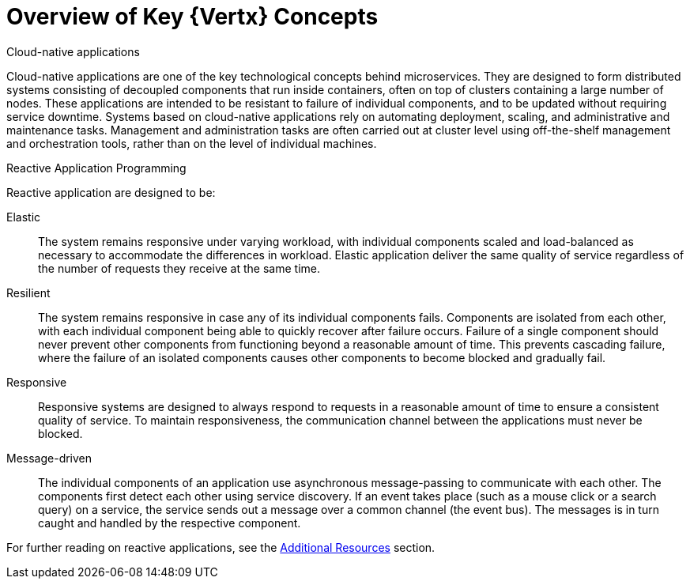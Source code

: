 [[key-vertx-concepts]]
= Overview of Key {Vertx} Concepts

.Cloud-native applications

Cloud-native applications are one of the key technological concepts behind microservices.
They are designed to form distributed systems consisting of decoupled components that run inside containers, often on top of clusters containing a large number of nodes.
These applications are intended to be  resistant to failure of individual components, and to be updated without requiring service downtime.
Systems based on cloud-native applications rely on automating deployment, scaling, and administrative and maintenance tasks.
Management and administration tasks are often carried out at cluster level using off-the-shelf management and orchestration tools, rather than on the level of individual machines.

.Reactive Application Programming

Reactive application are designed to be:

Elastic:: The system remains responsive under varying workload, with individual components scaled and load-balanced as necessary to accommodate the differences in workload.
Elastic application deliver the same quality of service regardless of the number of requests they receive at the same time.

Resilient:: The system remains responsive in case any of its individual components fails.
Components are isolated from each other, with each individual component being able to quickly recover after failure occurs.
Failure of a single component should never prevent other components from functioning beyond a reasonable amount of time.
This prevents cascading failure, where the failure of an isolated components causes other components to become blocked and gradually fail.

Responsive:: Responsive systems are designed to always respond to requests in a reasonable amount of time to ensure a consistent quality of service.
To maintain responsiveness, the communication channel between the applications must never be blocked.

Message-driven:: The individual components of an application use asynchronous message-passing to communicate with each other.
The components first detect each other using service discovery.
If an event takes place (such as a mouse click or a search query) on a service, the service sends out a message over a common channel (the event bus).
The messages is in turn caught and handled by the respective component.

For further reading on reactive applications, see the xref:vertx-additional-resources[Additional Resources] section.

